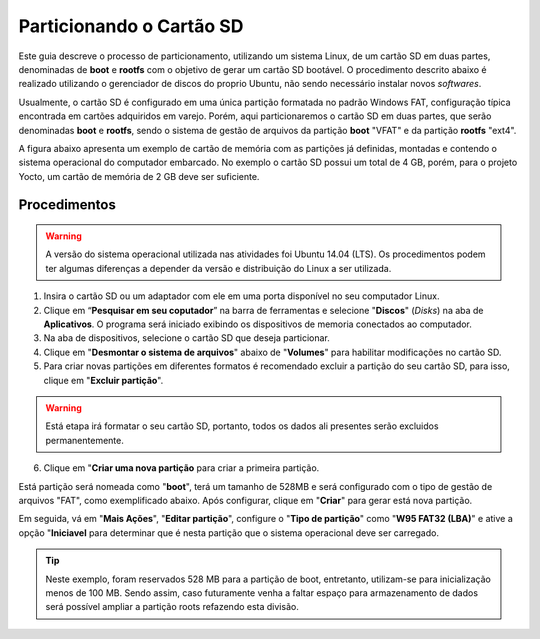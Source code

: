 Particionando o Cartão SD
=========================

.. https://www.gumstix.com/support/getting-started/create-bootable-microsd-card
.. https://processors.wiki.ti.com/index.php/How_to_Make_3_Partition_SD_Card#How_to_Make_2_Partition_SD_Card

Este guia descreve o processo de particionamento, utilizando um sistema Linux, de um cartão SD em duas partes, denominadas de **boot** e **rootfs** com o objetivo de gerar um cartão SD bootável. O procedimento descrito abaixo é realizado utilizando o gerenciador de discos do proprio Ubuntu, não sendo necessário instalar novos *softwares*. 

Usualmente, o cartão SD é configurado em uma única partição formatada no padrão Windows FAT, configuração típica encontrada em cartões adquiridos em varejo. Porém, aqui particionaremos o cartão SD em duas partes, que serão denominadas **boot** e **rootfs**, sendo o sistema de gestão de arquivos da partição **boot** "VFAT" e da partição **rootfs** "ext4".

A figura abaixo apresenta um exemplo de cartão de memória com as partições já definidas, montadas e contendo o sistema operacional do computador embarcado. No exemplo o cartão SD possui um total de 4 GB, porém, para o projeto Yocto, um cartão de memória de 2 GB deve ser suficiente.

.. figure:: /img/Aerial/SD_parted.png

Procedimentos
~~~~~~~~~~~~~

.. Warning::
      A versão do sistema operacional utilizada nas atividades foi Ubuntu 14.04 (LTS). Os procedimentos podem ter algumas diferenças a depender da versão e distribuição do Linux a ser utilizada.

1. Insira o cartão SD ou um adaptador com ele em uma porta disponível no seu computador Linux.

2. Clique em “**Pesquisar em seu coputador**” na barra de ferramentas e selecione "**Discos**" (*Disks*) na aba de **Aplicativos**. O programa será iniciado exibindo os dispositivos de memoria conectados ao computador.

3. Na aba de dispositivos, selecione o cartão SD que deseja particionar.

4. Clique em "**Desmontar o sistema de arquivos**" abaixo de "**Volumes**" para habilitar modificações no cartão SD.

5. Para criar novas partições em diferentes formatos é recomendado excluir a partição do seu cartão SD, para isso, clique em "**Excluir partição**".

.. Warning::
	Está etapa irá formatar o seu cartão SD, portanto, todos os dados ali presentes serão excluidos permanentemente.

6. Clique em "**Criar uma nova partição** para criar a primeira partição. 

Está partição será nomeada como "**boot**", terá um tamanho de 528MB e será configurado com o tipo de gestão de arquivos "FAT", como exemplificado abaixo. Após configurar, clique em "**Criar**" para gerar está nova partição.

Em seguida, vá em "**Mais Ações**", "**Editar partição**", configure o "**Tipo de partição**" como "**W95 FAT32 (LBA)**" e ative a opção "**Iniciavel** para determinar que é nesta partição que o sistema operacional deve ser carregado.

.. Tip:: 
	Neste exemplo, foram reservados 528 MB para a partição de boot, entretanto, utilizam-se para inicialização menos de 100 MB. Sendo assim, caso futuramente venha a faltar espaço para armazenamento de dados será possível ampliar a partição roots refazendo esta divisão.
	
.. fontes
.. repositório GitHub: https://github.com/gumstix/meta-gumstix-extras/blob/dizzy/scripts/mk2partsd
.. How to Make 2 Partition SD Card: https://processors.wiki.ti.com/index.php/How_to_Make_3_Partition_SD_Card#How_to_Make_2_Partition_SD_Card
.. Create Bootable MicroSD Card: https://www.gumstix.com/support/getting-started/create-bootable-microsd-card